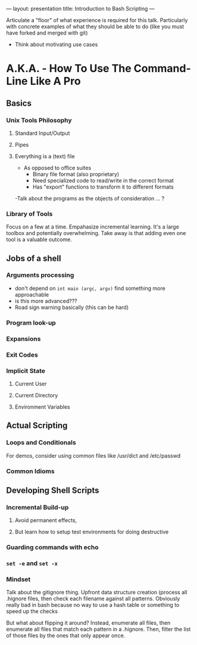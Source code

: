 ---
layout: presentation
title: Introduction to Bash Scripting
---

Articulate a "floor" of what experience is required for this talk.
Particularly with concrete examples of what they should be able to do
(like you must have forked and merged with git)

- Think about motivating use cases

* A.K.A. - How To Use The Command-Line Like A Pro

** Basics

*** Unix Tools Philosophy

**** Standard Input/Output

**** Pipes

**** Everything is a (text) file

- As opposed to office suites
  - Binary file format (also proprietary)
  - Need specialized code to read/write in the correct format
  - Has "export" functions to transform it to different formats

-Talk about the programs as the objects of consideration ... ?




*** Library of Tools

Focus on a few at a time.  Empahasize incremental learning.  It's a
large toolbox and potentially overwhelming.  Take away is that adding
even one tool is a valuable outcome.

** Jobs of a shell

*** Arguments processing
- don't depend on ~int main (argc, argv)~ find something more approachable
- is this more advanced???
- Road sign warning basically (this can be hard)

*** Program look-up

*** Expansions

*** Exit Codes

*** Implicit State

**** Current User

**** Current Directory

**** Environment Variables


** Actual Scripting

*** Loops and Conditionals

For demos, consider using common files like /usr/dict and /etc/passwd

*** Common Idioms

** Developing Shell Scripts

*** Incremental Build-up

**** Avoid permanent effects,

**** But learn how to setup test environments for doing destructive

*** Guarding commands with echo

*** ~set -e~ and ~set -x~

*** Mindset

Talk about the gitignore thing.  Upfront data structure creation
(process all .hignore files, then check each filename against all
patterns.  Obviously really bad in bash because no way to use a hash
table or something to speed up the checks

But what about flipping it around? Instead, enumerate all files, then
enumerate all files that match each pattern in a .hignore.  Then,
filter the list of those files by the ones that only appear once.
